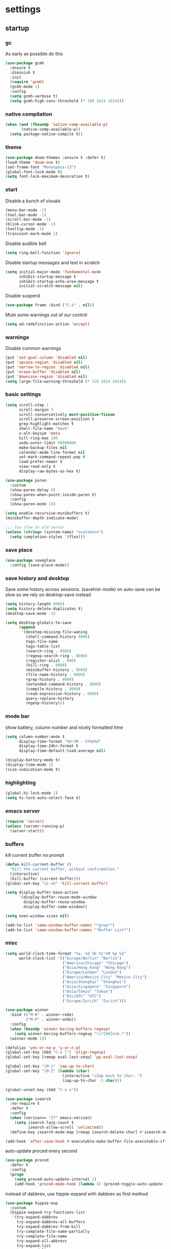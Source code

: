 * settings
** startup
*** gc
As early as possible do this
#+BEGIN_SRC emacs-lisp
  (use-package gcmh
    :ensure t
    :diminish t
    :init
    (require 'gcmh)
    (gcmh-mode 1)
    :config
    (setq gcmh-verbose t)
    (setq gcmh-high-cons-threshold (* 100 1024 1024)))
#+END_SRC
*** native compilation
#+begin_src emacs-lisp
  (when (and (fboundp 'native-comp-available-p)
         (native-comp-available-p))
    (setq package-native-compile t))
#+end_src
*** theme
#+BEGIN_SRC emacs-lisp
(use-package doom-themes :ensure t :defer t)
(load-theme 'doom-one t)
(set-frame-font "Monospace-13")
(global-font-lock-mode t)
(setq font-lock-maximum-decoration t)
#+END_SRC
*** start
Disable a bunch of visuals
#+BEGIN_SRC emacs-lisp
  (menu-bar-mode -1)
  (tool-bar-mode -1)
  (scroll-bar-mode -1)
  (blink-cursor-mode -1)
  (tooltip-mode -1)
  (transient-mark-mode 1)
#+END_SRC

Disable audible bell
#+begin_src emacs-lisp
  (setq ring-bell-function 'ignore)
#+end_src

Disable startup messages and text in scratch
#+BEGIN_SRC emacs-lisp
  (setq initial-major-mode 'fundamental-mode
        inhibit-startup-message t
        inhibit-startup-echo-area-message t
        initial-scratch-message nil)
#+END_SRC

Disable suspend
#+begin_src emacs-lisp
  (use-package frame :bind ("C-z" . nil))
#+end_src

Mute some warnings out of our control
#+begin_src emacs-lisp
  (setq ad-redefinition-action 'accept)
#+end_src
*** warnings
Disable common warnings
#+BEGIN_SRC emacs-lisp
(put 'set-goal-column 'disabled nil)
(put 'upcase-region 'disabled nil)
(put 'narrow-to-region 'disabled nil)
(put 'erase-buffer 'disabled nil)
(put 'downcase-region 'disabled nil)
(setq large-file-warning-threshold (* 120 1024 1024))
#+END_SRC
*** basic settings
#+BEGIN_SRC emacs-lisp
  (setq scroll-step 1
        scroll-margin 3
        scroll-conservatively most-positive-fixnum
        scroll-preserve-screen-position t
        grep-highlight-matches t
        shell-file-name "bash"
        x-alt-keysym 'meta
        kill-ring-max 100
        undo-outer-limit 50000000
        make-backup-files nil
        calendar-mode-line-format nil
        set-mark-command-repeat-pop t
        load-prefer-newer t
        view-read-only t
        display-raw-bytes-as-hex t)

  (use-package paren
    :custom
    (show-paren-delay 0)
    (show-paren-when-point-inside-paren t)
    :config
    (show-paren-mode 1))

  (setq enable-recursive-minibuffers t)
  (minibuffer-depth-indicate-mode)

  ;;; too slow on old server
  (unless (string= (system-name) "avalenovo")
    (setq completion-styles '(flex)))
#+END_SRC
*** save place
#+BEGIN_SRC emacs-lisp
  (use-package saveplace
    :config (save-place-mode))
#+END_SRC
*** save history and desktop
Save some history across sessions. (savehist-mode) on auto-save can be slow so we rely on desktop-save instead
#+BEGIN_SRC emacs-lisp
  (setq history-length 8000)
  (setq history-delete-duplicates t)
  (desktop-save-mode -1)

  (setq desktop-globals-to-save
        (append
         '(desktop-missing-file-waning
           (shell-command-history 8000)
           tags-file-name
           tags-table-list
           (search-ring . 8000)
           (regexp-search-ring . 8000)
           (register-alist . 800)
           (kill-ring . 8000)
           (minibuffer-history . 8000)
           (file-name-history . 8000)
           (grep-history . 8000)
           (extended-command-history . 8000)
           (compile-history . 8000)
           (read-expression-history . 8000)
           query-replace-history
           regexp-history)))
#+END_SRC
*** mode bar
show battery, column number and nicely formatted time
#+BEGIN_SRC emacs-lisp
  (setq column-number-mode t
        display-time-format "%H:%M - %Y%m%d"
        display-time-24hr-format t
        display-time-default-load-average nil)

  (display-battery-mode t)
  (display-time-mode 1)
  (size-indication-mode t)
#+END_SRC
*** highlighting
#+BEGIN_SRC emacs-lisp
(global-hi-lock-mode 1)
(setq hi-lock-auto-select-face t)
#+END_SRC
*** emacs server
#+BEGIN_SRC emacs-lisp
  (require 'server)
  (unless (server-running-p)
    (server-start))
#+END_SRC
*** buffers
kill current buffer no prompt
#+BEGIN_SRC emacs-lisp
(defun kill-current-buffer ()
  "Kill the current buffer, without confirmation."
  (interactive)
  (kill-buffer (current-buffer)))
(global-set-key "\C-xk" 'kill-current-buffer)
#+END_SRC

#+begin_src emacs-lisp
  (setq display-buffer-base-action
        '(display-buffer-reuse-mode-window
          display-buffer-reuse-window
          display-buffer-same-window))

  (setq even-window-sizes nil)

  (add-to-list 'same-window-buffer-names "*grep*")
  (add-to-list 'same-window-buffer-names "*Buffer List*")
#+end_src
*** misc
#+BEGIN_SRC emacs-lisp
  (setq world-clock-time-format "%a, %d %b %I:%M %p %Z"
        world-clock-list '(("Europe/Berlin" "Berlin")
                           ("America/Chicago" "Chicago")
                           ("Asia/Hong_Kong" "Hong Kong")
                           ("Europe/London" "London")
                           ("America/Mexico_City" "Mexico City")
                           ("Asia/Shanghai" "Shanghai")
                           ("Asia/Singapore" "Singapore")
                           ("Asia/Tokyo" "Tokyo")
                           ("Etc/UTC" "UTC")
                           ("Europe/Zurich" "Zurich")))
#+END_SRC

#+BEGIN_SRC emacs-lisp
  (use-package winner
    :bind (("M-N" . winner-redo)
           ("M-P" . winner-undo))
    :config
    (when (boundp 'winner-boring-buffers-regexp)
      (setq winner-boring-buffers-regexp "\\*[hH]elm.*"))
    (winner-mode 1))
#+END_SRC

#+BEGIN_SRC emacs-lisp
  (defalias 'yes-or-no-p 'y-or-n-p)
  (global-set-key (kbd "C-x l") 'align-regexp)
  (global-set-key [remap eval-last-sexp] 'pp-eval-last-sexp)
#+END_SRC

#+BEGIN_SRC emacs-lisp
  (global-set-key "\M-z" 'zap-up-to-char)
  (global-set-key "\M-Z" (lambda (char)
                           (interactive "cZap back to char: ")
                           (zap-up-to-char -1 char)))
#+END_SRC

#+begin_src emacs-lisp
  (global-unset-key (kbd "C-x o"))
#+end_src

#+BEGIN_SRC emacs-lisp
  (use-package isearch
    :no-require t
    :defer t
    :config
    (when (version<= "27" emacs-version)
      (setq isearch-lazy-count t
            isearch-allow-scroll 'unlimited))
    (define-key isearch-mode-map [remap isearch-delete-char] #'isearch-del-char))
#+END_SRC

#+begin_src emacs-lisp
  (add-hook 'after-save-hook #'executable-make-buffer-file-executable-if-script-p)
#+end_src

auto-update proced every second
#+begin_src emacs-lisp
  (use-package proced
    :defer t
    :config
    (progn
      (setq proced-auto-update-interval 1)
      (add-hook 'proced-mode-hook (lambda () (proced-toggle-auto-update +1)))))
#+end_src

instead of dabbrev, use hippie-expand with dabbrev as first method
#+begin_src emacs-lisp
  (use-package hippie-exp
    :custom
    (hippie-expand-try-functions-list
     '(try-expand-dabbrev
       try-expand-dabbrev-all-buffers
       try-expand-dabbrev-from-kill
       try-complete-file-name-partially
       try-complete-file-name
       try-expand-all-abbrevs
       try-expand-list
       try-expand-line
       try-complete-lisp-symbol-partially
       try-complete-lisp-symbol))
    :bind
    ([remap dabbrev-expand] . hippie-expand))
#+end_src
*** tramp
#+begin_src emacs-lisp
  (use-package tramp
    :defer t
    :custom
    (remote-file-name-inhibit-cache nil)
    :config
    (put 'temporary-file-directory 'standard-value `(,temporary-file-directory))
    ;; https://www.gnu.org/software/emacs/manual/html_node/tramp/Frequently-Asked-Questions.html
    (setq vc-ignore-dir-regexp
          (format "\\(%s\\)\\|\\(%s\\)"
                  vc-ignore-dir-regexp
                  tramp-file-name-regexp)))
#+end_src
*** windows
if need to work in a windows environment talk to it via named pipe
#+begin_src emacs-lisp
;;  (defun ava/on-windows (cmd &rest args)
;;    (apply 'start-process "ON-WINDOWS" nil "~/scripts/linux_to_windows.sh"))
;;
;;  (defun ava/on-windows-open-url (url &rest args)
;;    (interactive "P")
;;    (ava/on-windows "start" (or url (url-get-url-at-point))))
;;  (setq browse-url-browser-function 'ava/on-windows-open-url)
;;
;;  (defun ava/on-windows-serve-dir ()
;;    (interactive)
;;    (let ((dir-to-serve nil))
;;      (if (equal major-mode 'dired-mode)
;;          (progn
;;            (setq dir-to-serve (dired-get-filename))
;;            (when (not (file-directory-p dir-to-serve))
;;              (setq dir-to-serve (file-name-directory dir-to-serve))))
;;        (setq dir-to-serve (buffer-file-name))
;;        (when dir-to-serve
;;          (setq dir-to-serve (file-name-directory dir-to-serve))))
;;      (cl-assert dir-to-serve t "could not determine directory to serve")
;;      (save-excursion
;;        (set-buffer (generate-new-buffer (format "httpserve %s" dir-to-serve)))
;;        (async-shell-command (format "~/scripts/serve_dir_open_on_windows.sh %s" dir-to-serve) (current-buffer)))))
#+end_src
** development
*** general
#+BEGIN_SRC emacs-lisp
  (setq text-scale-mode-step 1.1
        help-enable-symbol-autoload t)
  (setq-default tab-width 4
                fill-column 80
                indent-tabs-mode nil)
#+END_SRC
*** tags and locate
based on https://emacs.stackexchange.com/questions/41256/using-advice-to-run-function-before-tag-symbol-lookup/41277
check if projectile root has a TAGS file and if not generate something

#+BEGIN_SRC emacs-lisp
  (defun ava/generate-tags ()
    "Generate project TAGS"
    (interactive)
    (cl-assert (projectile-project-root) nil "not in a project")
    (let* ((prjd (projectile-project-root))
           (tagd (concat prjd ".tagsAndLocate"))
           (tagf (concat tagd "/TAGS")))
      (make-directory tagd t)
      (shell-command
       (format "ctags -f %s -e --verbose --totals=yes --links=no \
                --kinds-c++=+p --languages=c,c++,lisp --langmap=c++:+.I \
                -R %s &> %s/ctags.out" tagf prjd tagd))
      (message "generated %s (%s)" tagf
               (shell-command-to-string (format "du -sh %s | cut -f1 | tr -d '\n'" tagf)))))

  ;; TODO only needed if have to locate outside project and no lsp use
  (defun ava/generate-locates ()
    "Generate project locate.db for helm"
    (interactive)
    (cl-assert (projectile-project-root) nil "not in a project"))

  (defun ava/generate-tags-and-locates ()
    "Called interactivel to generate both locate.db and tags for project"
    (interactive)
    (ava/generate-tags)
    (ava/generate-locates))

  (defun ava/before-xref-find-defs (&rest _)
    (when (projectile-project-root)
      (let ((project-tags-file (concat (projectile-project-root) ".tagsAndLocate/TAGS")))
        (if (file-exists-p project-tags-file)
            (visit-tags-table project-tags-file t)
          (ava/generate-tags)))))

  (advice-add 'xref-find-definitions :before #'ava/before-xref-find-defs)
#+END_SRC
*** semantic mode
use semantic without it interfering with completion and without auto-parsing in idle time
(only use it for helm-semantic-or-imenu and thus parses buffer on demand)
#+BEGIN_SRC emacs-lisp
  (require 'semantic)
  (add-hook 'semantic-mode-hook
            (lambda ()
              (dolist (x (default-value 'completion-at-point-functions))
                (when (string-prefix-p "semantic-" (symbol-name x))
                  (remove-hook 'completion-at-point-functions x)))))
  (setq semantic-default-submodes '(global-semanticdb-minor-mode))
  (semantic-mode 1)
#+END_SRC
*** c/c++
indentation related
#+BEGIN_SRC emacs-lisp
(setq c-default-style "linux"
      c-basic-offset 4)
(c-set-offset 'innamespace 0)
#+END_SRC
toggle between implementation and header
#+BEGIN_SRC emacs-lisp
  (setq cc-search-directories '("."))
  (setq cc-other-file-alist
        '(("\\.cpp$" (".h" ".hpp"))
          ("\\.h$" (".cpp" ".c"))
          ("\\.hpp$" (".cpp" ".c"))
          ("\\.C$" (".H"))
          ("\\.H$" (".C"))))

  (add-hook 'c-mode-common-hook (lambda() (global-set-key (kbd "C-c o") 'ff-find-other-file)))
#+END_SRC

*** compilation
#+BEGIN_SRC emacs-lisp
  (use-package compile
    :custom
    (compile-command "make")
    (compilation-always-kill t)
    (compilation-scroll-output 'first-error)
    (compilation-read-command nil)
    (compilation-ask-about-save nil)
    (compilation-skip-threshold 2)
    (next-error-message-highlight t)
    :hook (compilation-filter . ava/colorize-compilation-buffer)
    :config
    (progn
      ;; http://stackoverflow.com/questions/13397737
      (defun ava/colorize-compilation-buffer ()
        (require 'ansi-color)
        (let ((inhibit-read-only t))
          (ansi-color-apply-on-region compilation-filter-start (point))))))
#+END_SRC
*** ediff
#+BEGIN_SRC emacs-lisp
  (use-package ediff
    :custom
    (ediff-highlight-all-diffs nil)
    (ediff-window-setup-function #'ediff-setup-windows-plain)
    (ediff-split-window-function #'split-window-horizontally)
    (ediff-grab-mouse nil)
    (ediff-keep-variants nil)
    (ediff-diff-options "-w")
    :bind (("C-c = b" . ediff-buffers)
           ("C-c = B" . ediff-buffers3)
           ("C-c = c" . compare-windows)
           ("C-c = f" . ediff-files)
           ("C-c = F" . ediff-files3)
           ("C-c = m" . count-matches)
           ("C-c = r" . ediff-revision)
           ("C-c = p" . ediff-patch-file)
           ("C-c = P" . ediff-patch-buffer)
           ("C-c = l" . ediff-regions-linewise)
           ("C-c = w" . ediff-regions-wordwise))
    :config
    (add-hook 'ediff-prepare-buffer-hook #'outline-show-all))
#+END_SRC
*** re-builder
bridge re-builder with query regexp replace
(from https://karthinks.com/software/bridging-islands-in-emacs-1/)
#+begin_src emacs-lisp
  (use-package re-builder
    :config
    (setq reb-re-syntax 'string)
    (defvar ava/re-builder-positions nil
      "Store point and region bounds before calling re-builder")
    (advice-add 're-builder
                :before
                (defun ava/re-builder-save-state (&rest _)
                  "Save into `ava/re-builder-positions' the point and region
                 positions before calling `re-builder'."
                  (setq ava/re-builder-positions
                        (cons (point)
                              (when (region-active-p)
                                (list (region-beginning)
                                      (region-end)))))))
    (defun ava/reb-replace-regexp (&optional delimited)
      "Run `query-replace-regexp' with the contents of re-builder. With
  non-nil optional argument DELIMITED, only replace matches
  surrounded by word boundaries."
      (interactive "P")
      (reb-update-regexp)
      (let* ((re (reb-target-binding reb-regexp))
             (replacement (query-replace-read-to
                           re
                           (concat "Query replace"
                                   (if current-prefix-arg
                                       (if (eq current-prefix-arg '-) " backward" " word")
                                     "")
                                   " regexp"
                                   (if (with-selected-window reb-target-window
                                         (region-active-p)) " in region" ""))
                           t))
             (pnt (car ava/re-builder-positions))
             (beg (cadr ava/re-builder-positions))
             (end (caddr ava/re-builder-positions)))
        (with-selected-window reb-target-window
          (goto-char pnt) ; replace with (goto-char (match-beginning 0)) if you want
                                          ; to control where in the buffer the replacement starts
                                          ; with re-builder
          (setq ava/re-builder-positions nil)
          (reb-quit)
          (query-replace-regexp re replacement delimited beg end))))

    (define-key reb-mode-map (kbd "RET") #'ava/reb-replace-regexp)
    (define-key reb-lisp-mode-map (kbd "RET") #'ava/reb-replace-regexp)
    (global-set-key (kbd "C-M-%") #'re-builder))
#+end_src
* active packages
** ace
#+begin_src emacs-lisp
  (use-package ace-window
    :ensure t
    :bind (("M-o" . ace-window))
    :custom
    (aw-keys '(?a ?s ?d ?f ?g ?h ?j ?k ?l))
    (aw-background nil))
    ;:config (set-face-attribute
    ;         'aw-leading-char-face nil :height 3.0))
#+end_src

#+begin_src emacs-lisp
  (use-package ace-link
    :ensure t
    :config (ace-link-setup-default)
    (add-hook 'ess-r-help-mode-hook #'(lambda () (bind-key "o" #'ace-link-help ess-r-help-mode-map))))
#+end_src
** auctex
#+BEGIN_SRC emacs-lisp
    (use-package tex
      :ensure auctex
      :defer t
      :custom
      (TeX-after-compilation-finished-functions #'TeX-revert-document-buffer)
      :hook
      (LaTeX-mode . (lambda ()
                      (turn-on-reftex)
                      (setq reftex-plug-into-AUCTeX t)
                      (reftex-isearch-minor-mode)
                      (setq TeX-source-correlate-start-server t))))

    (use-package company-auctex
      :after tex
      :ensure t
      :commands (company-auctex
                 company-auctext-labels
                 company-auctest-bibs
                 company-auctex-macros
                 company-auctext-symbols
                 company-auctext-environments)
      :hook
      (tex-mode . (lambda ()
                    (setq-local company-backends '((company-auctex-labels
                                                    company-auctex-bibs
                                                    company-auctex-macros
                                                    company-auctex-environments
                                                    company-auctex-symbols
                                                    company-capf))))))
#+END_SRC
** auto package updating
stay up to date
#+BEGIN_SRC emacs-lisp
  (use-package auto-package-update
    :ensure t
    :if (not (daemonp))
    :custom
    (auto-package-update-interval 90)
    (auto-package-update-prompt-before-update t)
    (auto-package-update-delete-old-versions t)
    (auto-package-update-hide-results t)
    :config
    (auto-package-update-maybe))
#+END_SRC
** avy
from [[https://gist.github.com/karthink/af013ffd77fe09e67360f040b57b4c7b][karthink]]
#+BEGIN_SRC emacs-lisp
  (use-package avy
    :ensure t
    :bind (("M-j" . avy-goto-char-timer)
           ("M-g M-g" . avy-goto-line)
           )
    :custom
    (avy-timeout-seconds 0.3)
    (avy-keys '(?q ?e ?r ?u ?o ?p ?a ?s ?d ?f ?g ?h ?j ?k ?l ?x ?c ?v ?b ?n ?,))
    :init
    (bind-key "M-j" 'avy-isearch isearch-mode-map)
    :config
    (when (display-graphic-p)
      (setq avy-background t))
    (progn ;kill text
      (defun avy-action-kill-whole-line (pt)
        (save-excursion
          (goto-char pt)
          (kill-whole-line))
        (select-window (cdr (ring-ref avy-ring 0))) t)
      (setf (alist-get ?k avy-dispatch-alist) 'avy-action-kill-stay
            (alist-get ?K avy-dispatch-alist) 'avy-action-kill-whole-line))
    (progn ;copy text
      (defun avy-action-copy-whole-line (pt)
        (save-excursion
          (goto-char pt)
          (cl-destructuring-bind (start . end)
              (bounds-of-thing-at-point 'line)
            (copy-region-as-kill start end)))
        (select-window (cdr (ring-ref avy-ring 0))) t)
      (setf (alist-get ?w avy-dispatch-alist) 'avy-action-copy
            (alist-get ?W avy-dispatch-alist) 'avy-action-copy-whole-line))
    (progn ;yank text
      (defun avy-action-yank-whole-line (pt)
        (avy-action-copy-whole-line pt)
        (save-excursion (yank)) t)
      (setf (alist-get ?y avy-dispatch-alist) 'avy-action-yank
            (alist-get ?Y avy-dispatch-alist) 'avy-action-yank-whole-line))
    (progn ;transpose text
      (defun avy-action-teleport-whole-line (pt)
        (avy-action-kill-whole-line pt)
        (save-excursion (yank)) t)
      (setf (alist-get ?t avy-dispatch-alist) 'avy-action-teleport
            (alist-get ?T avy-dispatch-alist) 'avy-action-teleport-whole-line))
    (progn ;helpful
      (defun avy-action-helpful (pt)
        (save-excursion
          (goto-char pt)
          (helpful-at-point))
        (select-window (cdr (ring-ref avy-ring 0))) t)
      (setf (alist-get ?H avy-dispatch-alist) 'avy-action-helpful))
    (progn ;dash
      (defun avy-action-dash (pt)
        (save-excursion
          (goto-char pt)
          (helm-dash-at-point))
        (select-window (cdr (ring-ref avy-ring 0))) t)
      (setf (alist-get ?D avy-dispatch-alist) 'avy-action-dash))
    (progn ;man
      (defun avy-action-man (pt)
        (save-excursion
          (goto-char pt)
          (helm-man-woman nil))
        (select-window (cdr (ring-ref avy-ring 0))) t)
      (setf (alist-get ?M avy-dispatch-alist) 'avy-action-man)))
#+END_SRC
** bookmarks
modified from https://github.com/howardabrams/dot-files/blob/master/emacs.org
#+begin_src emacs-lisp
  (use-package bookmark
    :init (setq bookmark-save-flag 1)
    :config
    (defun ava/add-bookmark (name)
      (interactive
       (list
        (let* ((initial
                (cond
                 ((and (fboundp 'which-function) (not (string= (projectile-project-name) "-")))
                  (format "%s::%s:%s - " (projectile-project-name) (file-name-base (buffer-file-name)) (which-function)))
                 ((buffer-file-name)
                  (format "%s - " (buffer-file-name)))
                 (t "? - "))))
          (read-string "Bookmark: " initial))))
      (bookmark-set name))
    :bind (("C-x r m" . ava/add-bookmark)))
#+end_src
** clang-format
#+BEGIN_SRC emacs-lisp
  (use-package clang-format
    :ensure t
    :commands clang-format-buffer clang-format-region)

  (use-package cc-mode
    :defer t
    :config
    (bind-key "C-c b" #'clang-format-buffer c-mode-base-map))
#+END_SRC
** company
*** company
#+BEGIN_SRC emacs-lisp
  (use-package company
    :ensure t
    :custom
    (company-dabbrev-downcase nil)
    (company-idle-delay 0.1)
    (company-minimum-prefix-length 1)
    (company-require-match nil)
    (company-show-numbers t)
    (company-tooltip-limit 20)
    (company-tooltip-align-annotations t)
    (company-selection-wrap-around t)
    (company-global-modes '(not compilation-mode magit-status-mode reb-mode))
    (company-backends '(company-clang company-capf company-files
                                      (company-dabbrev-code company-gtags company-etags company-keywords)
                                      company-dabbrev))
    :config
    (define-key company-mode-map (kbd "C-:") 'company-complete-common)
    (define-key company-active-map (kbd "<tab>") 'smarter-yas-expand-next-field-complete)
    (global-company-mode 1)
    (defun smarter-yas-expand-next-field-complete ()
      "Try to `yas-expand' and `yas-next-field' at current cursor position.

  If failed try to complete the common part with `company-complete-common'"
      (interactive)
      (if yas-minor-mode
          (let ((old-point (point))
                (old-tick (buffer-chars-modified-tick)))
            (yas-expand)
            (when (and (eq old-point (point))
                       (eq old-tick (buffer-chars-modified-tick)))
              (ignore-errors (yas-next-field))
              (when (and (eq old-point (point))
                         (eq old-tick (buffer-chars-modified-tick)))
                (company-complete-common))))
        (company-complete-common))))
#+END_SRC
*** posframe
A much nicer frame for completion candidates
#+BEGIN_SRC emacs-lisp
  (use-package company-posframe
    :ensure t
    :config
    (company-posframe-mode 1))
#+END_SRC
*** helm company
#+BEGIN_SRC emacs-lisp
    (use-package helm-company
      :ensure t
      :config
      (define-key company-mode-map (kbd "C-:") 'helm-company))
#+END_SRC
*** company-shell
backend for shells
#+BEGIN_SRC emacs-lisp
  (use-package company-shell
    :ensure t
    :after company
    :config
    (add-to-list 'company-shell-modes 'term-mode)
    (add-hook
     'term-mode-hook (lambda ()
                       (set (make-local-variable 'company-idle-delay) 0.5)
                       (set (make-local-variable 'company-minimum-prefix-length) 2)
                       (set (make-local-variable 'company-backends)
                            '((company-capf company-files company-shell company-shell-env) company-dabbrev)))))
#+END_SRC
** deadgrep
uses rg for fast grep
#+BEGIN_SRC emacs-lisp
  (use-package deadgrep
    :ensure t
    :bind (("M-s g" . deadgrep)
           (:map deadgrep-mode-map ("C-c C-w" . #'deadgrep-edit-mode))))
#+END_SRC
** dired related
#+BEGIN_SRC emacs-lisp
  (with-eval-after-load 'dired
    (require 'dired-x)
    (setq
     dired-recursive-copies 'always
     dired-recursive-deletes 'always
     dired-dwim-target t
     dired-auto-revert-buffer 'dired-directory-changed-p
     dired-listing-switches "-Al --si --time-style long-iso --group-directories-first"
     dired-hide-details-hide-symlink-targets nil
     dired-kill-when-opening-new-dired-buffer t)
    (add-hook 'dired-mode-hook (lambda () (interactive) (dired-hide-details-mode 1))))
#+END_SRC
a much nicer dired (can in-place expand subdirectory contents)
#+BEGIN_SRC emacs-lisp
  (use-package dired-subtree
    :ensure t
    :after dired
    :bind (:map dired-mode-map
                ("i" . dired-subtree-insert)
                (";" . dired-subtree-remove)
                ("<tab>" . dired-subtree-cycle)))
#+END_SRC

replaces list-directory with recentf for dirs
#+begin_src emacs-lisp
  (use-package dired-recent
    :ensure t
    :config (dired-recent-mode 1))
#+end_src

add rsync option to dired
#+begin_src emacs-lisp
  (use-package dired-rsync
    :ensure t
    :bind (:map dired-mode-map ("r" . dired-rsync))
    :custom (dired-rsync-unmark-on-completion nil)
    :hook (dired-rsync-failed . dired-rsync--pop-to-rsync-failed-buf))
#+end_src
** discover
discover major mode
#+BEGIN_SRC emacs-lisp
  (use-package discover-my-major
    :ensure t
    :bind (("C-h C-m" . discover-my-major)
           ("C-h C-d" . discover-my-mode)))
#+END_SRC
** dumb jump
#+begin_src emacs-lisp
  (use-package dumb-jump
    :ensure t
    :custom
    (dumb-jump-selector 'helm)
    (dumb-jump-confirm-jump-to-modified-file nil)
    :bind
    (:map prog-mode-map
          (("C-c C-j" . dumb-jump-go))))
#+end_src
** easy kill
Use ~M-w~ and modifiers to more efficiently save things to kill ring
#+BEGIN_SRC emacs-lisp
  (use-package easy-kill
  :ensure t
  :config
  (global-set-key [remap kill-ring-save] #'easy-kill)
  (global-set-key [remap mark-sexp] #'easy-mark))
#+END_SRC
** eglot
[[https://github.com/joaotavora/eglot][homepage]]

#+begin_src emacs-lisp
  (use-package eglot
    :ensure t
    :commands eglot
    :bind (:map eglot-mode-map
                ("C-h ." . eldoc)
                ("C-c e a" . eglot-code-actions)
                ("C-c e r" . eglot-rename))
    :custom
    (eglot-events-buffer-size 0)
    (eglot-extend-to-xref t)
    (eldoc-echo-area-use-multiline-p nil)
    (eglot-ignored-server-capabilities '(:documentHighlightProvider))
    :config
    (add-hook 'eglot-managed-mode-hook (lambda () (flymake-mode -1))))
  ;; (add-to-list 'eglot-server-programs '((c++-mode c-mode) "/custom/path/to/bin/clangd")
#+end_src
** elisp
use =paredit= in lisp modes ([[http://danmidwood.com/content/2014/11/21/animated-paredit.html][animated paredit guide]])
#+BEGIN_SRC emacs-lisp
  (use-package paredit
    :ensure t
    ;:bind (:map paredit-mode-map ("M-I" . paredit-splice-sexp)) ;fixme (breaks paredit hooks below)
    :config
    (add-hook 'paredit-mode-hook #'(lambda () (unbind-key "M-s" paredit-mode-map)))
    (add-hook 'emacs-lisp-mode-hook #'paredit-mode)
    (add-hook 'lisp-interaction-mode-hook #'paredit-mode)
    (add-hook 'ielm-mode-hook #'paredit-mode)
    (add-hook 'lisp-mode-hook #'paredit-mode)
    (add-hook 'eval-expression-minibuffer-setup-hook #'paredit-mode))
#+END_SRC
also enable eldoc
#+BEGIN_SRC emacs-lisp
  (use-package eldoc
    :diminish
    :hook ((emacs-lisp-mode) . eldoc-mode))
#+END_SRC
** erc
use =M-x erc-tls= to start
#+begin_src emacs-lisp
  (use-package erc
    :ensure t
    :preface
    (defun ava/erc-quit ()
      "Kill ERC buffers and terminate its child process."
      (interactive)
      (let ((kill-buffer-query-functions nil)
            (erc-buffers (erc-buffer-list)))
        (dolist (buffer erc-buffers) (kill-buffer buffer)))
      (erc-buffer-list))
    :init
    (require 'erc-autoaway)
    :custom
    (erc-lurker-hide-list '("PART" "QUIT" "JOIN"))
    (erc-server "irc.libera.chat")
    (erc-nick "hooxen")
    (erc-join-buffer 'buffer)
    (erc-interpret-mirc-color t)
    (erc-server-reconnect-timeout 10)
    (erc-autoaway-idle-seconds 600)
    :config
    (add-hook 'erc-text-matched-hook #'(lambda (match-type nickuserhost msg)
                                         (shell-command-to-string (format "notify-send erc '%s'" msg))))
    (use-package erc-colorize
      :ensure t
      :config (erc-colorize-mode 1)))
#+end_src
** ess
#+BEGIN_SRC emacs-lisp
  (use-package ess
    :ensure t
    :init
    (require 'ess-site)
    :config
    (setq inferior-R-program-name "/usr/bin/R"
          inferior-R-args "--no-save --no-restore-data --quiet"
          ess-eval-visibly-p nil
          ess-directory "~/"
          ess-use-flymake nil
          ess-indent-with-fancy-comments nil
          ess-ask-for-ess-directory nil)
    ;http://stackoverflow.com/questions/780796/emacs-ess-mode-tabbing-for-comment-region
    (defun ava-ess-settings ()
      (setq ess-indent-with-fancy-comments nil))
    (add-hook 'ess-mode-hook #'ava-ess-settings)
    (define-key ess-r-mode-map "_" #'ess-insert-assign)
    (define-key inferior-ess-r-mode-map "_" #'ess-insert-assign))
#+END_SRC
** expand region
#+begin_src emacs-lisp
  (use-package expand-region
    :ensure t
    :bind
    (("C-=" . er/expand-region)
     :map mode-specific-map
     :prefix-map region-prefix-map
     :prefix "r"
     ("(" . er/mark-inside-pairs)
     (")" . er/mark-outside-pairs)
     ("'" . er/mark-inside-quotes)
     ([34] . er/mark-outside-quotes) ; "
     ("o" . er/mark-org-parent)
     ("u" . er/mark-url)
     ("b" . er/mark-org-code-block)
     ("." . er/mark-method-call)
     ("w" . er/mark-word)
     ("d" . er/mark-defun)
     ("s" . er/mark-symbol)
     (";" . er/mark-comment)
     ("S" . er/mark-sentence)
     ("P" . er/mark-paragraph)))
#+end_src
** flycheck
#+BEGIN_SRC emacs-lisp
  (use-package flycheck :ensure t)
#+END_SRC

add clang-tidy to flycheck

#+begin_src emacs-lisp
;  (use-package flycheck-clang-tidy
;    :ensure t
;    :after flycheck
;    :hook (flycheck-mode . flycheck-clang-tidy-setup))
#+end_src
** git-gutter
#+BEGIN_SRC emacs-lisp
  (use-package git-gutter
    :ensure t
    :init
    (global-git-gutter-mode +1))
#+END_SRC
** git-timemachine
#+BEGIN_SRC emacs-lisp
  (use-package git-timemachine
    :ensure t
    :bind ("C-x v t" . git-timemachine-toggle))
#+END_SRC
** helm
#+BEGIN_SRC emacs-lisp
  (use-package helm
    :demand t
    :diminish helm-mode
    :init
    (progn
      (require 'helm-config)
      (setq helm-candidate-number-limit 100)
      (setq helm-idle-delay 0.0
            helm-input-idle-delay 0.01
            helm-yas-display-key-on-candidate t
            helm-quick-update t
            helm-M-x-requires-pattern nil)
      (helm-mode))
    :bind (
           ("C-h a" . helm-apropos)
           ("C-x b" . helm-mini)
           ("M-y" . helm-show-kill-ring)
           ("M-x" . helm-M-x)
           ("C-x C-f" . helm-find-files)
           ("C-c h o" . helm-occur)
           ("C-c h b" . helm-resume)
           ("C-c h i" . helm-semantic-or-imenu)
           ("C-c h m" . helm-man-woman)
           ("C-c h I" . helm-imenu-in-all-buffers)
           ("C-c h l" . helm-locate)
           ("C-c h g" . helm-google-suggest)
           ("C-c h t" . helm-top)
           ("C-c h x" . helm-shell-history)
           ("C-c h p" . org-projectile-helm-template-or-project)
           ("C-c h <SPC>" . helm-all-mark-rings))
    :config
    (setq helm-command-prefix-key "C-c h")
    (setq helm-autoresize-min-height 25)
    (setq helm-autoresize-max-height 25)
    (setq helm-split-window-in-side-p t
          helm-move-to-line-cycle-in-source t
          helm-ff-search-library-in-sexp t
          helm-scroll-amount 8
          helm-ff-file-name-history-use-recentf t
          helm-buffer-max-length nil
          helm-buffer-skip-remote-checking t
          helm-window-prefer-horizontal-split 'decide)
    ;;locate %s -d FOO -e --regex %s where FOO is : delimited from cmd updatedb -l 0 -o i.db -U path_i for all paths
    ;;(defvar my-locate-db-command (with-temp-buffer (insert-file-contents "path/to/cmd.txt") (buffer-string)))
    ;;(setq helm-locate-command my-locae-db-command)
    (helm-mode 1)
    (helm-autoresize-mode 1)
    (define-key  helm-map (kbd "<tab>") 'helm-execute-persistent-action)
    (define-key  helm-map (kbd "C-i") 'helm-execute-persistent-action)
    (define-key  helm-map (kbd "C-z") 'helm-select-action)
    (defun ava/around-helm-buffers-sort-transformer (candidates source)
      candidates)
    (advice-add 'helm-buffers-sort-transformer
                :override #'ava/around-helm-buffers-sort-transformer)
    (defun ava/reset-helm-buffer-max-length (&rest ignore) (setq helm-buffer-max-length nil))
    (advice-add 'helm-mini :before #'ava/reset-helm-buffer-max-length)
    :ensure helm)
#+END_SRC

#+BEGIN_SRC emacs-lisp
  (use-package helm-swoop
    :ensure t
    :bind (("C-c h s" . helm-multi-swoop))
    :custom (helm-swoop-speed-or-color t)
    :init
    (bind-key "M-i" 'helm-swoop-from-isearch isearch-mode-map)
    :config
    (define-key helm-swoop-map (kbd "M-i") 'helm-multi-swoop-current-mode-from-helm-swoop))

  (use-package helm-rg :ensure t)
  (use-package helm-ag :ensure t
    :custom
    (helm-ag-use-agignore t)
    (helm-ag-insert-at-point 'symbol))
#+END_SRC

remap =term-previous-matching-input= to a helm frontend
#+BEGIN_SRC emacs-lisp
  (use-package helm-shell-history
    :load-path "~/.emacs.d/lisp/helm-shell-history"
    :after term vterm
    :config
    (setq helm-shell-history-file "~/.bash_eternal_history")
    (setq helm-shell-history-fuzzy-match t)
    (setq helm-shell-history-fast-parser "~/development/helm-shell-history/src/parse_history")
    (define-key term-mode-map (kbd "M-r") 'helm-shell-history)
    (define-key vterm-mode-map (kbd "M-r") 'helm-shell-history))
#+END_SRC

#+BEGIN_SRC emacs-lisp
  (use-package helm-descbinds
    :ensure t
    :init (helm-descbinds-mode))
#+END_SRC

[[https://lucasg.github.io/2017/02/05/Downloading-Dash-docsets/][dash docsets]]
#+begin_src emacs-lisp
  (use-package helm-dash
    :ensure t
    :bind (("C-c h d" . helm-dash-at-point))
    :custom
    (dash-docs-enable-debugging nil)
    (dash-docs-browser-func #'eww)
    :config
    (require 'dash-docs)
    (setq dash-docs-common-docsets '("Matplotlib" "Python 3" "NumPy" "Pandas")))
#+end_src

#+begin_src emacs-lisp
  (use-package helm-org-rifle
    :ensure t
    :bind
    ("C-c h r r" . helm-org-rifle)
    ("C-c h r a" . helm-org-rifle-org-agenda-files)
    ("C-c h r o" . helm-org-rifle-org-directory))
#+end_src
** helpful
#+BEGIN_SRC emacs-lisp
  (use-package helpful
    :ensure t
    :bind
    (("C-h f" . helpful-callable)
     ("C-h v" . helpful-variable)
     ("C-h k" . helpful-key)
     ("C-c C-d" . helpful-at-point)
     ("C-h F" . helpful-funtion)
     ("C-h C" . helpful-command)))
#+END_SRC
** hydra
#+BEGIN_SRC emacs-lisp
  (use-package hydra
    :ensure hydra
    :init
    (global-set-key
     (kbd "C-c g")
     (defhydra hydra-git-gutter (:body-pre (git-gutter-mode 1) :hint nil)
       "
     Up^^        Down^^               Miscellaneous
    ------------------------------------------------------------------
     [_p_] Prev  [_n_] Next [_<SPC>_] Show  [_r_] Revert [_q_] Quit
     [_h_] First [_l_] Last [_s_]     Stage [_d_] Digest"
       ("n" git-gutter:next-hunk)
       ("p" git-gutter:previous-hunk)
       ("h" (progn (goto-char (point-min)) (git-gutter:next-hunk 1)))
       ("l" (progn (goto-char (point-min)) (git-gutter:previous-hunk 1)))
       ("<SPC>" git-gutter:popup-hunk)
       ("s" git-gutter:stage-hunk)
       ("r" git-gutter:revert-hunk)
       ("r" git-gutter:revert-hunk)
       ("d" git-gutter:statistic)
       ("q" nil)))

    (with-eval-after-load 'paredit
     (defhydra hydra-paredit (:hint nil)
       "
     Forward^^   Backward^^  Miscellaneous
    ------------------------------------------------------------------
     [_n_] Next  [_p_]   Next  [_r_] Raise  [_q_] Quit
     [_s_] Slurp [_M-s_] Slurp [_l_] Splice
     [_b_] Barf  [_M-b_] Barf  [_u_] Undo"
       ("n" paredit-forward)
       ("s" paredit-forward-slurp-sexp)
       ("b" paredit-forward-barf-sexp)
       ("p" paredit-backward)
       ("M-s" paredit-backward-slurp-sexp)
       ("M-b" paredit-backward-barf-sexp)
       ("r" paredit-raise-sexp)
       ("l" paredit-splice-sexp)
       ("u" undo-only)
        ("q" nil))
      (add-hook 'paredit-mode-hook #'(lambda () (bind-key "C-c e" #'hydra-paredit/body paredit-mode-map))))

    (global-set-key
     (kbd "C-c w")
     (defhydra hydra-windows (:hint nil)
       ("r" rotate-frame-clockwise "clockwise")
       ("\\" rotate-frame-clockwise "anticlockwise")
       ("v" flip-frame "flip")
       ("f" flop-frame "flop")
       ("j" (shrink-window -10) "down")
       ("k" (shrink-window 10) "up")
       ("h" (shrink-window 10 t) "shrink")
       ("l" (shrink-window -10 t) "widen")
       ("0" (balance-windows) "balance")
       ("q" nil "quit")))

    (with-eval-after-load 'smerge-mode
      (defhydra hydra-smerge
        (:color pink :hint nil :post (smerge-auto-leave))
        "
      ^Move^       ^Keep^               ^Diff^                 ^Other^
      ^^-----------^^-------------------^^---------------------^^-------
      _n_ext       _b_ase               _<_: upper/base        _C_ombine
      _p_rev       _u_pper              _=_: upper/lower       _r_esolve
      ^^           _l_ower              _>_: base/lower        _k_ill current
      ^^           _a_ll                _R_efine
      ^^           _RET_: current       _E_diff
        "
        ("n" smerge-next)
        ("p" smerge-prev)
        ("b" smerge-keep-base)
        ("u" smerge-keep-upper)
        ("l" smerge-keep-lower)
        ("a" smerge-keep-all)
        ("RET" smerge-keep-current)
        ("\C-m" smerge-keep-current)
        ("<" smerge-diff-base-upper)
        ("=" smerge-diff-upper-lower)
        (">" smerge-diff-base-lower)
        ("R" smerge-refine)
        ("E" smerge-ediff)
        ("C" smerge-combine-with-next)
        ("r" smerge-resolve)
        ("k" smerge-kill-current)
        ("ZZ" (lambda ()
                (interactive)
                (save-buffer)
                (bury-buffer))
         "Save and bury buffer" :color blue)
        ("q" nil "cancel" :color blue))
      (add-hook 'smerge-mode-hook (lambda () (bind-key "C-c ^ h" #'hydra-smerge/body smerge-mode-map)))))
#+END_SRC
** ibuffer
#+BEGIN_SRC emacs-lisp
  (use-package ibuffer
    :bind ("C-x C-b" . ibuffer)
    :config (define-key ibuffer-mode-map (kbd "M-o") nil))
#+END_SRC
** magit
#+BEGIN_SRC emacs-lisp
  (use-package magit
    :ensure t
    :preface
    (defun ava/format-staged ()
      (interactive)
      (dolist (name (magit-staged-files))
        (let ((fname (expand-file-name name (magit-toplevel))))
          (when (file-exists-p fname)
            (pcase (file-name-extension name)
              ("py"
               (shell-command (format "dos2unix -q %s" fname)))
              ((or "C" "H" "I" "c" "h" "cpp" "hpp")
               (shell-command (format "dos2unix -q %s && clang-format --style=file -i %s" fname fname))))))))
    :custom
    (magit-display-buffer-function #'magit-display-buffer-fullcolumn-most-v1)
    (magit-log-section-commit-count 25)
    (magit-diff-refine-hunk 'all)
    (magit-no-confirm '(stage-all-changes unstage-all-changes set-and-push))
    :bind
    ("C-x g" . magit-status)
    ("C-c m" . magit-file-dispatch))
#+END_SRC

#+begin_src emacs-lisp
  (use-package forge
    :ensure t
    :after magit
    :config
    (remove-hook 'magit-status-sections-hook 'forge-insert-issues))
#+end_src
** mixed-pitch
addresses the issues with =variable-pitch-mode= in modes like org (tables/code-blocks)
#+begin_src emacs-lisp
  (use-package mixed-pitch
    :ensure t
    :defer t
    :config
    (dolist (face '(org-date org-priority org-tag org-special-keyword))
      (add-to-list 'mixed-pitch-fixed-pitch-faces face)))
#+end_src
** move-text
meta up and down to move text or region
#+begin_src emacs-lisp
  (use-package move-text :ensure t :config (move-text-default-bindings))
#+end_src
** multiple cursors
- power hydra [[https://github.com/abo-abo/hydra/wiki/multiple-cursors][here]]
- ivanmalison hydra example [[here]]
- github issue on setting run once to avoid exp behavior [[https://github.com/abo-abo/hydra/issues/327][here]]
- pull in phi-search as well to get incremental search while in mc
- protip: easy-kill ==C-SPC== will turn selection into region
#+BEGIN_SRC emacs-lisp
  (use-package multiple-cursors
    :ensure t
    :config (progn
              (use-package phi-search-mc
                :ensure t
                :config
                (phi-search-mc/setup-keys)))
    (defhydra ava/multiple-cursors-hydra (:hint nil)
      "
   Up^^             Down^^           Miscellaneous           % 2(mc/num-cursors) cursor%s(if (> (mc/num-cursors) 1) \"s\" \"\")
  ------------------------------------------------------------------
   [_p_]   Next     [_n_]   Next     [_l_] Edit lines  [_d_] Mark sym defun  [_|_] Vertical align
   [_P_]   Skip     [_N_]   Skip     [_a_] Mark all    [_r_] Mark all regex  [_q_] Quit
   [_M-p_] Unmark   [_M-n_] Unmark   [_s_] Mark sym    [_0_] Insert numbers"
      ("n" mc/mark-next-like-this)
      ("N" mc/skip-to-next-like-this)
      ("M-n" mc/unmark-next-like-this)
      ("p" mc/mark-previous-like-this)
      ("P" mc/skip-to-previous-like-this)
      ("M-p" mc/unmark-previous-like-this)
      ("|" mc/vertical-align)
      ("0" mc/insert-numbers)
      ("l" mc/edit-beginnings-of-lines)
      ("a" mc/mark-all-like-this :exit t)
      ("s" mc/mark-all-symbols-like-this :exit t)
      ("d" mc/mark-all-symbols-like-this-in-defun :exit t)
      ("r" mc/mark-all-in-region-regexp :exit t)
      ("q" nil))
    :bind (("C-c i" . ava/multiple-cursors-hydra/body)
           :map mc/keymap ("C-s" . phi-search)))
#+END_SRC
** org-mode
*** org
#+BEGIN_SRC emacs-lisp
  (use-package org
    :custom
    (org-ellipsis " ▾")
    (org-use-speed-commands 1)
    (org-return-follows-link t)
    (org-blank-before-new-entry nil)
    (org-catch-invisible-edits 'smart)
    (org-enforce-todo-dependencies t)
    (org-hide-emphasis-markers t)
    (org-list-description-max-indent 5)
    (org-export-html-postamble nil)
    (org-log-done 'time)
    (org-cycle-separator-lines 0)
    (org-deadline-warning-days 7)
    (org-imenu-depth 10)
    (org-startup-folded t)
    (org-goto-auto-isearch nil)
    (org-refile-targets '((nil . (:maxlevel . 3))))
    (org-src-window-setup 'current-window)
    (org-log-into-drawer t)
    (org-todo-keywords '((sequence "TODO(t)" "WAIT(w@/!)" "|" "DONE(d)")))
    (org-highlight-latex-and-related '(native script entities))
    (org-format-latex-options (plist-put org-format-latex-options :scale 1.5))
    (org-latex-create-formula-image-program 'dvisvgm)
    (org-confirm-babel-evaluate nil)
    (org-clock-history-length 20)
    (org-clock-out-remove-zero-time-clocks t)
    (org-link-elisp-confirm-function nil)
    :hook
    (org-mode . org-indent-mode)
    (org-mode . mixed-pitch-mode)
    :config
    (add-to-list 'org-speed-commands '("i" . (progn (outline-show-subtree) (org-end-of-subtree))))
    (add-to-list 'org-speed-commands '("b" . (unless (org-goto-sibling t) (while (org-goto-sibling)))))
    (add-to-list 'org-speed-commands '("f" . (unless (org-goto-sibling) (while (org-goto-sibling t)))))
    (org-babel-do-load-languages
     'org-babel-load-languages
     '((emacs-lisp . t)
       (shell . t)
       (R . t)
       (python . t)
       (dot . t)
       (plantuml . t)))
    (setq org-capture-bookmark nil
          org-capture-templates
          '(("n" "note" entry (file "notes.org") "* %? \n%U\n%i")
            ("t" "tasks")
            ("tt" "whenever" entry (file "todo.org") "* TODO %^{title}\n%?")
            ("ts" "schedule" entry (file "todo.org") "* TODO %^{title}\nSCHEDULED: %^t\n%?")
            ("td" "deadline" entry (file "todo.org") "* TODO %^{title}\nDEADLINE: %^t\n%?")
            ("ta" "sch&dead" entry (file "todo.org") "* TODO %^{title}\nSCHEDULED: %^t DEADLINE: %^t\n%?")))
    (define-key global-map (kbd "C-c l") 'org-store-link)
    (define-key global-map (kbd "C-c c") 'org-capture)
    (require 'org-tempo)
    (add-to-list 'org-structure-template-alist '("sh" . "src bash"))
    (add-to-list 'org-structure-template-alist '("el" . "src emacs-lisp"))
    (add-to-list 'org-structure-template-alist '("py" . "src python"))
    (add-to-list 'org-structure-template-alist '("R" . "src R"))
    (add-to-list 'org-structure-template-alist '("conf" . "src conf"))
    (add-to-list 'org-structure-template-alist '("xml" . "src nxml"))
    (dolist (face '((org-level-1 . 1.20) (org-level-2 . 1.10) (org-level-3 . 1.05)))
      (set-face-attribute (car face) nil :weight 'regular :height (cdr face))))
#+END_SRC
*** org-appear
hide emphasis markers the nice way
#+begin_src emacs-lisp
  (use-package org-appear
    :ensure t
    :commands (org-appear-mode)
    :hook (org-mode . org-appear-mode)
    :custom
    (org-appear-autoemphasis t)
    (org-appear-autokeywords t)
    (org-appear-autolinks t))
#+end_src
*** org-modern
#+BEGIN_SRC emacs-lisp
  (use-package org-modern
    :ensure t
    :hook ((org-mode . org-modern-mode)
           (org-agenda-finalize . org-modern-agenda))
    :custom
    (org-modern-star '("◉" "○" "●" "○" "●" "○" "●"))
    (org-modern-table-vertical 1)
    (org-modern-progress nil)
    (org-modern-block-fringe nil))
#+END_SRC
*** org-mime
#+BEGIN_SRC emacs-lisp
  (use-package org-mime
    :ensure t
    :config
    (setq mail-host-address (getenv "HOST")
          org-mime-export-options '(:section-numbers nil
                                    :with-author nil
                                    :with-toc nil
                                    :with-latex imagemagick))
    (add-hook 'message-mode-hook
              (lambda ()
                (local-set-key (kbd "C-c M-o") 'org-mime-htmlize)))
    (add-hook 'org-mode-hook
              (lambda ()
                (local-set-key (kbd "C-c M-o") 'org-mime-org-subtree-htmlize))))
#+END_SRC
*** orgit
#+begin_src emacs-lisp
  (use-package orgit :ensure t)
#+end_src
*** org-agenda
#+begin_src emacs-lisp
  (use-package org-agenda
    :after org
    :custom
    (org-agenda-files '("todo.org" "projects.org"))
    (org-agenda-span 'day)
    (org-agenda-window-setup 'current-window)
    (org-agenda-restore-windows-after-quit t)
    (org-agenda-todo-ignore-scheduled 'future)
    (org-agenda-skip-deadline-if-done t)
    (org-agenda-skip-scheduled-if-done t)
    (org-agenda-skip-deadline-prewarning-if-scheduled t)
    :init
    (global-set-key (kbd "C-c a") 'org-agenda))
#+end_src
*** org-projectile
#+begin_src emacs-lisp
  (use-package org-projectile
    :ensure t
    :after org
    :custom
    (org-projectile-capture-template "* TODO %^{title}\n%?")
    :config
    (add-to-list 'org-capture-templates (org-projectile-project-todo-entry :capture-heading "project todo")))
#+end_src

#+begin_src emacs-lisp
  (use-package helm-org :ensure t)
  (use-package org-projectile-helm
    :ensure t
    :after (org-projectile helm-org))
#+end_src
*** org-noter
#+begin_src emacs-lisp
  (use-package org-noter
   :ensure t
   :custom
   (org-noter-always-create-frame nil))
#+end_src
** pdf-tools
#+begin_src emacs-lisp
  (use-package pdf-tools
    :ensure t
    :custom
    (pdf-view-display-size 'fit-page)
    (pdf-view-continuous nil)
    (pdf-view-use-scaling t)
    :config
    (pdf-loader-install)
    (setq pdf-view-resize-factor 1.1)
    (add-hook 'pdf-tools-enabled-hook 'pdf-view-midnight-minor-mode))
#+end_src
** projectile
#+BEGIN_SRC emacs-lisp
  (use-package projectile
    :ensure t
    :diminish projectile-mode
    :custom
    (projectile-project-root-files-bottom-up '(".git" ".projectile"))
    ;; (projectile-project-root-files '("WORKSPACE"))
    :init
    (setq projectile-enable-caching t
          projectile-project-search-path '("~/development"))
    (when (executable-find "rg")
      (setq projectile-generic-command "rg -0 --hidden --files --color never"))
    :config
    (projectile-mode t)
    (define-key projectile-mode-map (kbd "C-c p") 'projectile-command-map)
    (define-key projectile-mode-map (kbd "C-c p t") 'projectile-run-vterm)
    (define-key projectile-mode-map (kbd "C-c p S") 'helm-multi-swoop-projectile)
    (define-key projectile-mode-map (kbd "C-c p R") 'ava/generate-tags)
    (use-package helm-projectile
      :ensure t
      :init
      (helm-projectile-on)
      (setq projectile-switch-project-action #'helm-projectile)
      (setq projectile-completion-system 'helm)))
#+END_SRC
** python
make sure imenu does not override dumb-jump in python mode
#+begin_src emacs-lisp
  (use-package python
    :defer t
    :config
    (bind-key "C-c C-j" #'dumb-jump-go python-mode-map))
#+end_src

To use a venv set a pyvenv-activate directory local or file local variable to the venv path
(if one gets "exited abnormally with code 1" errors run =M-x elpy-rpc-reinstall-virtualenv=
as per https://github.com/jorgenschaefer/elpy/issues/1729)
#+BEGIN_SRC emacs-lisp
  (use-package elpy
    :ensure t
    :commands elpy-enable
    :custom
    ;; (elpy-rpc-virtualenv-path 'system)
    (elpy-get-info-from-shell t)
    :preface
    ;; https://elpy.readthedocs.io/en/latest/customization_tips.html
    (defun ava/elpy-goto-definition-or-rgrep ()
      "Go to the definition of the symbol at point, if found. Otherwise, run `elpy-rgrep-symbol'."
      (interactive)
      (xref-push-marker-stack)
      (condition-case nil (elpy-goto-definition)
        (error (elpy-rgrep-symbol
                (concat "\\(def\\|class\\)\s" (thing-at-point 'symbol) "(")))))
    :init
    (progn
      (elpy-enable)
      (setq elpy-modules
            '(elpy-module-sane-defaults
              elpy-module-company
              elpy-module-eldoc
              elpy-module-highlight-indentation
              elpy-module-pyvenv
              elpy-module-yasnippet
              elpy-module-folding))
      (eval-after-load "elpy"
        '(cl-dolist (key '("C-<return>" "C-<up>" "C-<down>" "C-<left>" "C-<right>"))
           (define-key elpy-mode-map (kbd key) nil))))
    :config
    (setq python-shell-interpreter "python")
    (setq python-shell-interpreter-args "-i")
    (setq elpy-rpc-python-command "python")
    (setq elpy-rpc-timeout 10)
    (setq python-shell-prompt-detect-failure-warning nil)
    (define-key elpy-mode-map (kbd "M-.") 'ava/elpy-goto-definition-or-rgrep)
    (add-to-list 'python-shell-completion-native-disabled-interpreters "jupyter")
    (add-to-list 'process-coding-system-alist '("python" . (utf-8 . utf-8)))
    (add-hook 'elpy-mode-hook (lambda () (elpy-shell-toggle-dedicated-shell 1))))
#+END_SRC

#+BEGIN_SRC emacs-lisp
  (use-package python-black
    :ensure t
    :after (python)
    :config
    (setq python-black-command "/usr/bin/black")
    (define-key python-mode-map "\C-cb" 'python-black-buffer)
    (define-key python-mode-map "\C-cb" 'python-black-region))
#+END_SRC
** recentf
#+BEGIN_SRC emacs-lisp
  (use-package recentf
    :custom
    (recentf-max-saved-items 500)
    (recentf-auto-cleanup "05:00am")
    (recentf-exclude '(file-remote-p))
    :config
    (recentf-mode t))
#+END_SRC
** smart comment
#+begin_src emacs-lisp
  (use-package smart-comment
    :ensure t
    :bind ("M-;" . smart-comment))
#+end_src
** transpose frame
#+BEGIN_SRC emacs-lisp
  (use-package transpose-frame
    :ensure t
    :bind (("C-x |" . rotate-frame-clockwise)
           ("C-x \\" . rotate-frame-anticlockwise)))
#+END_SRC
** tree-sitter
references:
https://emacs-tree-sitter.github.io/installation/

#+begin_src emacs-lisp
  (use-package tree-sitter-langs :ensure t)

  (use-package tree-sitter
    :ensure t
    :after tree-sitter-langs
    :config
    (global-tree-sitter-mode)
    (add-hook 'tree-sitter-after-on-hook #'tree-sitter-hl-mode))
#+end_src
** undo-tree
A better non-linear undo
#+BEGIN_SRC emacs-lisp
  (use-package undo-tree
    :ensure t
    :diminish undo-tree-mode
    :custom
    (undo-tree-auto-save-history nil)
    (undo-tree-enable-undo-in-region nil)
    (undo-tree-visualizer-diff t)
    (undo-tree-visualizer-timestamps t)
    (undo-tree-incompatible-major-modes '(term-mode vterm-mode))
    :config
    (global-undo-tree-mode))
#+END_SRC
** vlf
use for opening files larger than =large-file-warning-threshold=
#+BEGIN_SRC emacs-lisp
  (use-package vlf
    :ensure t
    :custom
    (vlf-save-in-place t)
    :config
    (require 'vlf-setup))
#+END_SRC
** vterm
#+BEGIN_SRC emacs-lisp
    (use-package vterm
      :ensure t
      :config
      (setq vterm-max-scrollback 100000)
      (define-key vterm-mode-map (kbd "C-c C-j") 'vterm-copy-mode))
#+END_SRC
start a remote vterm
#+BEGIN_SRC emacs-lisp
  (defun ava/rvterm (hos)
    "Start a dir-tracking vterm on hos (or host at point if host is nil)"
    (interactive "P")
    (let* ((host (or hos (thing-at-point 'sexp)))
           (user (getenv "USER"))
           (bname (format "*vterm %s*" host)))
      (vterm bname)
      (switch-to-buffer bname)
      (let* ((inhibit-read-only t)
             (sshcmd (format "ssh -Y %s@%s" user host))
             (fn1cmd "function vterm_printf() { \n printf \"\\e]%s\\e\\\\\" \"$1\" \n}")
             (fn2cmd "function vterm_prompt_end() { \n vterm_printf \"51;A$(whoami)@$(hostname):$(pwd)\" \n }")
             (ps1cmd "PS1=$PS1\'\\[$(vterm_promt_end)\\]\'")
             (bigcmd (format "%s\n%s\n%s\n%s\n" sshcmd fn1cmd fn2cmd ps1cmd)))
        (vterm-send-string bigcmd t))))
#+END_SRC
start a few common vterms
#+BEGIN_SRC emacs-lisp
  (defun ava/start-vterms ()
    "Start a few common vterms"
    (interactive)
    (let ((vterm-start-helper (lambda (name cmd)
                                (let ((bname (format "*vterm %s*" name)))
                                  (if (eq nil (get-buffer bname))
                                      (progn
                                        (vterm bname)
                                        (with-current-buffer bname
                                          (let ((inhibit-read-only t))
                                            (vterm-send-string (format "%s\n" cmd) t)))))))))
      (save-window-excursion
        (funcall vterm-start-helper "rand2" "")
        (funcall vterm-start-helper "rand1" "")
        (funcall vterm-start-helper "rand0" ""))))
#+END_SRC
** webjump
#+begin_src emacs-lisp
  (use-package webjump
    :bind (("C-c j" . webjump))
    :config
    (setq webjump-sites '(("Emacs Wiki" . [simple-query "www.emacswiki.org" "www.emacswiki.org/cgi-bin/wiki/" ""])
                          ("DuckDuckGo" .  [simple-query "duckduckgo.com" "duckduckgo.com/?q=" ""])
                          ("Google" .  [simple-query "www.google.com" "www.google.com/search?q=" ""])
                          ("Google Maps" . [simple-query "www.google.com/maps" "www.google.com/maps/search/" ""])
                          ("Wikipedia" .  [simple-query "wikipedia.org" "wikipedia.org/wiki/" ""])
                          ("AUR" . [simple-query "https://aur.archlinux.org" "https://aur.archlinux.org/packages/?O=0&K=" ""]))))
#+end_src
** wgrep
1. Execute one of the search commands like =projectile-ag=
2. Use =C-x C-s= to make permanent your search results to a buffer
3. Use =C-c C-p= within that result buffer to execute =wgrep-change-to-wgrep-mode= and now you can make edits to any lines you please (including regular emacs search-and-replace commands)
4. Use =C-c C-c= to save you changes, which will be promulgated to all files you’ve chosen to edit
#+begin_src emacs-lisp
  (use-package wgrep
    :ensure t
    :config (use-package wgrep-helm :ensure t))
#+end_src
** which key
show options for bindings in realtime
#+BEGIN_SRC emacs-lisp
  (use-package which-key
    :ensure t
    :init
    (which-key-mode))
#+END_SRC
** with editor
magit uses this but can also use it to make crontab editing work from a running emacs
#+begin_src emacs-lisp
  (use-package with-editor
    :ensure t
    :config
    (defun ava/crontab ()
      "Run `crontab -e` from an emacs buffer"
      (interactive)
      (with-editor-async-shell-command "crontab -e")))
#+end_src
** wrap region
automatically encloses double quotes or parens
#+BEGIN_SRC emacs-lisp
  (use-package wrap-region
    :ensure t
    :config
    (wrap-region-global-mode t)
    (wrap-region-add-wrappers
     '(("*" "*" "*" org-mode)
       ("/" "/" "/" org-mode)
       ("~" "~" "~" org-mode)
       ("=" "=" "=" org-mode)))
    :diminish wrap-region-mode)
#+END_SRC
** ws-butler
advantage over =(add-hook 'before-save-hook #'delete-trailing-whitespace)= is that it does mess with others whitespace
#+begin_src emacs-lisp
  (use-package ws-butler
    :ensure t
    :hook
    (prog-mode . ws-butler-mode)
    (text-mode . ws-butler-mode))
#+end_src
** yasnippet
#+BEGIN_SRC emacs-lisp
    (use-package yasnippet
      :ensure t
      :diminish yas-minor-mode
      :commands (yas-minor-mode)
      :init
      (progn
        (add-hook 'ess-r-mode-hook #'yas-minor-mode)
        (add-hook 'python-mode-hook #'yas-minor-mode)
        (add-hook 'lisp-interaction-mode-hook #'yas-minor-mode)
        (add-hook 'emacs-lisp-mode-hook #'yas-minor-mode)
        (add-hook 'c++-mode-hook #'yas-minor-mode)
        (add-hook 'c-mode-hook #'yas-minor-mode))
      :config
      (use-package yasnippet-snippets
        :ensure t)
      (yas-reload-all))
#+END_SRC
** ztree
nice directory level diffing
#+BEGIN_SRC emacs-lisp
  (use-package ztree
    :ensure t
    :commands ztree-diff
    :bind (:map ztree-mode-map
                ("j" . ztree-jump-side)))
#+END_SRC
* inactive packages
** clojure
#+BEGIN_SRC emacs-lisp
;  (use-package clojure-mode
;    :ensure t
;    :mode
;    (("\\.clj.*$" . clojure-mode)
;     ("\\.edn.*$" . clojure-mode))
;    :init
;    (add-hook 'clojure-mode-hook #'yas-minor-mode)
;    (add-hook 'clojure-mode-hook #'paredit-mode)
;    (add-hook 'clojure-mode-hook #'eldoc-mode))
;
;  ;pulls cider
;  (use-package clj-refactor
;    :ensure t
;    :defer t
;    :diminish clj-refactor-mode
;    :config
;    (setq cljr-warn-on-eval nil)
;    (cljr-add-keybindings-with-prefix "C-c C-m"))
;
;  (use-package cider
;    :ensure t
;    :defer t
;    :init
;    (add-hook 'cider-mode-hook #'clj-refactor-mode)
;    (add-hook 'cider-repl-mode-hook #'paredit-mode)
;    :config
;    (setq cider-repl-use-clojure-font-lock t
;          cider-overlays-use-font-lock t
;          cider-repl-display-help-banner nil
;          cider-repl-pop-to-buffer-on-connect nil
;          ;nrepl-log-messages t
;          ;cider-preferred-build-tool "boot" ;(if no lein)
;          ;cider-prompt-save-file-on-load 'always-save
;          ;cider-font-lock-dynamically '(macro core function var)
;          ;nrepl-hide-special-buffers t
;          )
;    (cider-repl-toggle-pretty-printing))
#+END_SRC
** dmenu
to launch applications from exwm (not in use)
#+BEGIN_SRC emacs-lisp
;;(use-package dmenu
;;  :ensure t
;;  :bind
;;  ("s-SPC" . dmenu))
#+END_SRC
** eaf
Disabled as not snappy enough
[[https://aur.archlinux.org/packages/emacs-eaf/][emacs-eaf AUR]]
[[https://github.com/manateelazycat/emacs-application-framework][github]]
#+BEGIN_SRC emacs-lisp
;  (use-package eaf
;    :load-path "/usr/share/emacs/site-lisp/eaf"
;    :custom
;    (eaf-find-alternate-file-in-dired t)
;    (browse-url-browser-function 'eaf-open-browser)
;    :config
;    (eaf-setq eaf-pdf-default-zoom 1.25)
;    (eaf-setq eaf-browser-enable-adblocker "true")
;    (eaf-bind-key nil "SPC" eaf-browser-keybinding)
;    (eaf-bind-key nil "p" eaf-browser-keybinding)
;    (defun adviser-find-file (orig-fn file &rest args)
;      (let ((fn (if (commandp 'eaf-open) 'eaf-open orig-fn)))
;        (pcase (file-name-extension file)
;          ("pdf"  (apply fn file nil))
;          ("epub" (apply fn file nil))
;          (_      (apply orig-fn file args)))))
;    (advice-add #'find-file :around #'adviser-find-file))
#+END_SRC
** elfeed
#+BEGIN_SRC emacs-lisp
;  (use-package elfeed
;    :disabled
;    :ensure   t
;    :commands elfeed
;    :config
;    (setq-default elfeed-search-filter "@1-week-ago ")
;    (setq elfeed-feeds
;          '(("https://www.archlinux.org/feeds/news/" arch)
;            ("http://www.reddit.com/r/emacs/.rss" emacs reddit)
;            ("http://sachachua.com/blog/category/emacs-news/feed" emacs sacha)
;            ("http://endlessparentheses.com/atom.xml" emacs)
;            ("http://www.masteringemacs.org/feed/" emacs)
;            ("http://emacs-fu.blogspot.com/feeds/posts/default" emacs)
;            ("http://emacsredux.com/atom.xml" emacs)
;            ("http://arxiv.org/rss/q-fin.TR" arxiv trading)
;            ("http://feeds.feedburner.com/zerohedge/feed"))
;            )
;    )
#+END_SRC
** exwm
comment out for now as not in use
#+BEGIN_SRC emacs-lisp
  ;;(use-package exwm :ensure t
  ;;  :init
  ;;  :config
  ;;  (setq exwm-workspace-number 4)
  ;;  (defun exwm-rename-buffer-to-title () (exwm-workspace-rename-buffer exwm-title))
  ;;  (add-hook 'exwm-update-title-hook 'exwm-rename-buffer-to-title)
  ;;  (exwm-input-set-key (kbd "s-r") #'exwm-reset)
  ;;  (exwm-input-set-key (kbd "s-w") #'exwm-workspace-switch)
  ;;  (dotimes (i 10)
  ;;    (exwm-input-set-key (kbd (format "s-%d" i))
  ;;                        `(lambda ()
  ;;                           (interactive)
  ;;                           (exwm-workspace-switch-create ,i))))
  ;;  (exwm-input-set-key (kbd "s-&")
  ;;                      (lambda (command)
  ;;                        (interactive (list (read-shell-command "$ ")))
  ;;                        (start-process-shell-command command nil command)))
  ;;  (setq exwm-input-simulation-keys
  ;;        '(([?\C-b] . [left])
  ;;          ([?\C-f] . [right])
  ;;          ([?\C-p] . [up])
  ;;          ([?\C-n] . [down])
  ;;          ([?\C-a] . [home])
  ;;          ([?\C-e] . [end])
  ;;          ([?\M-v] . [prior])
  ;;          ([?\C-v] . [next])
  ;;          ([?\C-d] . [delete])
  ;;          ([?\C-k] . [S-end delete])
  ;;          ([?\C-s] . [?\C-f])
  ;;          ([?\C-t] . [?\C-n])))
  ;;  (exwm-enable)
  ;;  )
#+END_SRC
** fancy narrow
replaces default narrow (slow so not in use)
#+BEGIN_SRC emacs-lisp
;  (use-package fancy-narrow
;    :ensure t
;    :init
;    (fancy-narrow-mode)
;    :diminish fancy-narrow-mode)
#+END_SRC
** iedit
#+BEGIN_SRC emacs-lisp
;  (use-package iedit
;    :ensure t
;    :bind ("C-;" . iedit-mode)
;    :config
;    (setq iedit-toggle-key-default nil)
;    (define-key iedit-mode-occurrence-keymap (kbd "RET") 'iedit-mode)
;    :diminish)
#+END_SRC
** irony
Also run ~M-x irony-install-server~ which just needs cmake, libclang, and llvm libs
Disabled in favor of trying LSP
#+BEGIN_SRC emacs-lisp
;    (use-package irony
;      :disabled
;      :ensure t
;      :init
;      (add-hook 'c++-mode-hook 'irony-mode)
;      (add-hook 'c-mode-hook 'irony-mode)
;      (add-hook 'objc-mode-hook 'irony-mode)
;      (setq-default irony-cdb-compilation-databases '(irony-cdb-libclang
;                                                      irony-cdb-json
;                                                      irony-cdb-clang-complete))
;      :bind (:map irony-mode-map
;                  ("C-c t" . irony-get-type))
;      :config
;      (defun ava/irony-mode-hook ()
;        (define-key irony-mode-map [remap completion-at-point]
;          'irony-completion-at-point-async)
;        (define-key irony-mode-map [remap complete-symbol]
;          'irony-completion-at-point-async))
;      (add-hook 'irony-mode-hook 'ava/irony-mode-hook)
;      (add-hook 'irony-mode-hook 'irony-cdb-autosetup-compile-options)
;      (add-hook 'irony-mode-hook 'company-irony-setup-begin-commands)
;      (add-hook 'irony-mode-hook #'irony-eldoc)
;      (use-package irony-eldoc
;        :ensure t))
#+END_SRC
** leetcode
on MELPA from here [[https://github.com/kaiwk/leetcode][leetcode]]
#+BEGIN_SRC emacs-lisp
;  (use-package leetcode
;    :disabled
;    :ensure t
;    :config
;    (setq leetcode-prefer-language "cpp")
;    (setq leetcode-prefer-sql "mysql"))
#+END_SRC
** lsp
Some references here:
[[https://github.com/MaskRay/ccls/wiki/lsp-mode][ccls + lsp]]
[[https://github.com/rememberYou/.emacs.d/blob/master/config.org#lsp][example A]]
[[https://github.com/MatthewZMD/.emacs.d#org75e3a83][example B]] and [[https://github.com/MatthewZMD/.emacs.d#orga4fa68f][B2]]
[[http://ivanmalison.github.io/dotfiles/#languageserverprotocollsp][example C]]
[[https://github.com/jimeh/.emacs.d/blob/master/modules/lsp/siren-lsp.el][goodies]]
[[https://github.com/waymondo/hemacs/blob/master/init.el][lsp-ui goodies]]
[[https://github.com/novoid/dot-emacs/blob/master/config.org][lsp-ui more goodies]]
[[https://emacs-lsp.github.io/lsp-mode/tutorials/how-to-turn-off/][how-to-turn-off]]
[[http://blog.binchen.org/posts/how-to-speed-up-lsp-mode/][example D]]

Only use lsp with flycheck
(rather than hook, manual enable via ==M-x lsp==)
#+BEGIN_SRC emacs-lisp
  (use-package lsp-mode
    :ensure t
    :after flycheck
    :commands lsp
    :bind
    (:map lsp-mode-map
          ([remap xref-find-references] . lsp-find-references)
          ([remap xref-find-definitions] . lsp-find-definition))
    :custom
    (lsp-keymap-prefix "C-c u")
    (lsp-auto-configure t)
    (lsp-eldoc-hook nil)
    (lsp-eldoc-enable-hover t)
    (lsp-diagnostics-provider :none)
    (lsp-enable-symbol-highlighting nil)
    (lsp-headerline-breadcrumb-enable nil)
    (lsp-lens-enable t)
    (lsp-modeline-code-actions-enable t)
    (lsp-modeline-diagnostics-enable nil)
    (lsp-signature-render-documentation t)
    (lsp-completion-show-kind t)
    (lsp-completion-show-detail t)
    (lsp-enable-file-watchers t)
    (lsp-file-watch-threshold nil)
    (lsp-enable-xref t)
    (lsp-enable-imenu t)
    (lsp-enable-folding nil)
    (lsp-enable-links nil)
    (read-process-output-max (* 1024 1024))
    ;:config
    ;(define-key  lsp-mode-map (kbd "C-c u") 'lsp-describe-thing-at-point)
    )
#+END_SRC

#+BEGIN_SRC emacs-lisp
    (use-package lsp-ui
      :ensure t
      :after lsp-mode flycheck
      :diminish
      :commands lsp-ui-mode
      :bind
      (:map lsp-ui-mode-map
            ;("C-c u" . lsp-ui-imenu)
            ;("C-c C-d" . lsp-ui-doc-glance)
            ("C-c d" . lsp-ui-doc-show)
            ("M-i" . lsp-ui-doc-focus-frame))
      :custom
      (lsp-ui-peek-enable t)
      (lsp-ui-doc-enable t)
      (lsp-ui-doc-alignment 'window)
      (lsp-ui-doc-header t)
      (lsp-ui-doc-max-height 45)
      (lsp-ui-doc-position 'at-point)
      (lsp-ui-doc-show-with-mouse nil)
      (lsp-ui-doc-show-with-cursor nil)
      (lsp-ui-doc-include-signature t)
      (lsp-ui-doc-border (face-foreground 'default))
      (lsp-ui-sideline-enable t)
      (lsp-ui-sideline-ignore-duplicate t)
      (lsp-ui-sideline-show-code-actions nil)
      (lsp-ui-sideline-show-diagnostics nil)
      (lsp-ui-sideline-show-hover nil))

  ;(use-package company-lsp
  ;    :ensure t
  ;    :custom (company-lsp-cache-candidates 'auto))
#+END_SRC
** mu4e
The smtp portion will require app specific password and will store it in ~/.authinfo after first use
#+BEGIN_SRC emacs-lisp
  ;; (use-package mu4e
  ;;   :load-path "/usr/share/emacs/site-lisp/mu4e"
  ;;   :config
  ;;   (setq mu4e-maildir (expand-file-name "~/mbsync"))
  ;;   (setq mu4e-sent-folder "/sent")
  ;;   (setq mu4e-drafts-folder "/drafts")
  ;;   (setq mu4e-trash-folder "/trash")

  ;;   ;;GMail/IMAP takes care of this
  ;;   (setq mu4e-sent-messages-behavior 'delete)
  ;;   (setq mu4e-get-mail-command "mbsync -q gmail")
  ;;   (setq mu4e-update-interval 3600)
  ;;   (setq mu4e-maildir-shortcuts
  ;;   '(("/INBOX" . ?i)
  ;;     ("/sent" . ?s)))
  ;;   (setq mu4e-view-show-images t)
  ;;   (setq mu4e-use-fancy-chars t)
  ;;   (setq mu4e-view-show-addresses t)
  ;;   (setq mu4e-headers-show-threads nil)
  ;;   )
  ;; (require 'smtpmail)
  ;; (setq message-send-mail-function 'smtpmail-send-it
  ;;       user-mail-address "email_username@gmail.com"
  ;;       smtpmail-smtp-user "email_username"
  ;;       smtpmail-local-domain "gmail.com"
  ;;       smtpmail-default-smtp-server "smtp.gmail.com"
  ;;       smtpmail-smtp-server "smtp.gmail.com"
  ;;       smtpmail-smtp-service 587)
#+END_SRC

a second reference setup (works with outlook)
#+begin_src emacs-lisp
;;  (use-package mu4e
;;    :load-path "path/to/mu4e/lisp"
;;    :bind (("C-c 2" . mu4e))
;;    :custom
;;    (mu4e-mu-home "/path/to/mu/index/if/not/homedir")
;;    (mu4e-mu-binary "path/to/mu/binary/if/not/in/path")
;;    (mu4e-sent-folder "/sent")
;;    (mu4e-drafts-folder "/drafts")
;;    (mu4e-trash-folder "/trash")
;;    (mu4e-get-mail-command "mbsync -q work")
;;    (mu4e-update-interval 180)
;;    (mu4e-sent-messages-behavior 'delete)
;;    (mu4e-maildir-shortcuts '(("/Inbox" . ?i) ("/sent" . ?s)))
;;    :config
;;    (setq mu4e-headers-show-threads nil)
;;    (setq mail-user-agent 'mu4e-user-agent) ;C-x m uses mu4e
;;    (progn ; SMTP
;;      (require 'smtpmail)
;;      (setq message-send-mail-function 'smtpmail-send-it
;;            smtpmail-default-smtp-server "foo.com"
;;            smtpmail-smtp-server "foo.com"))
;;    (progn ; Calendar
;;      (require 'mu4e-icalendar)
;;      (mu4e-icalendar-setup)
;;      (setq gnus-icalendar-org-capture-file "~/calendar.org"
;;            gnus-icalendar-org-capture-headline '("calendar"))
;;      (gnus-icalendar-org-setup)))
#+end_src
** rmsbolt
#+BEGIN_SRC emacs-lisp
;  (use-package rmsbolt
;    :disabled
;    :ensure t)
#+END_SRC
** speed typing
#+BEGIN_SRC emacs-lisp
;  (use-package speed-type
;    :ensure t
;    :disabled
;    :commands (speed-type-text))
#+END_SRC
** switch window
#+BEGIN_SRC emacs-lisp
;;  (use-package switch-window
;;    :ensure t
;;    :bind (("C-x o" . switch-window))
;;    :config
;;    (setq switch-window-shortcut-style 'qwerty)
;;    (setq switch-window-qwerty-shortcuts '("a" "s" "d" "f" "j" "k" "l" "w" "e" "i" "o"))
;    (setq switch-window-minibuffer-shortcut ?z))
#+END_SRC
** telega
Telegram support from emacs (needs visual-fill-column)
#+BEGIN_SRC emacs-lisp
;  (use-package visual-fill-column :ensure t)
#+END_SRC

#+BEGIN_SRC emacs-lisp
;      (require 'notifications)
;      (use-package telega
;        :disabled
;        :load-path "~/3rdParty/telega/"
;        :commands (telega)
;        :config
;        (setq telega-use-notifications t)
;        (add-hook 'telega-chat-mode-hook (lambda ()
;                                           (setq company-backends '(telega-company-emoji))
;                                           (company-mode 1)))
;        :defer t)
#+END_SRC
** term
make line-mode the default for terms and allow bigger buffer size
#+BEGIN_SRC emacs-lisp
;  (setq term-buffer-maximum-size 262144)
;  (defun ava/default-term-line-mode (&ret ignore) (term-line-mode))
;  (advice-add 'ansi-term :after #'ava/default-term-line-mode)
#+END_SRC
ansi-term defaults to bash
#+BEGIN_SRC emacs-lisp
;(defvar my-term-shell "/bin/bash")
;(defadvice ansi-term (before force-bash)
;  (interactive (list my-term-shell)))
;(ad-activate 'ansi-term)
#+END_SRC
start a remote term =https://www.emacswiki.org/emacs/AnsiTermHints#toc4=
#+BEGIN_SRC emacs-lisp
;  (defun ava/raterm ()
;    (interactive)
;    (setq user (read-string "User: "))
;    (setq host (read-string "Host: "))
;    (setq term-ansi-buffer-name (concat "term " host))
;    (setq term-ansi-buffer-name (generate-new-buffer-name term-ansi-buffer-name))
;    (setq term-ansi-buffer-name (apply 'make-term term-ansi-buffer-name "ssh" nil (list (concat user "@" host))))
;    (set-buffer term-ansi-buffer-name)
;    (term-mode)
;    (term-line-mode)
;    (term-set-escape-char ?\C-x)
;    (switch-to-buffer term-ansi-buffer-name)
;    (insert "function set-eterm-dir { \n echo -e \"\\033AnSiTu\" \"$LOGNAME\" \n echo -e \"\\033AnSiTc\" \"$(pwd)\" \n echo -e \"\\033AnSiTh\" \"$(hostname -f)\" \n history -a \n }")
;    (insert "\nPROMPT_COMMAND=set-eterm-dir\n")
;    (term-send-input))
#+END_SRC
start a few common terms
#+BEGIN_SRC emacs-lisp
;  (defun ava/start-ansi-terms ()
;    "Start a few common ansi terms"
;    (interactive)
;    (let ((term-start-helper (lambda (name cmd)
;                               (ansi-term "/bin/bash" (format "bash.%s" name))
;                               (with-current-buffer (format "*bash.%s*" name)
;                                 (insert (format "%s\n" cmd))
;                                 (term-send-input)))))
;      (save-window-excursion
;        ;only shells for now
;        (funcall term-start-helper "rand0" "")
;        (funcall term-start-helper "rand1" "")
;        (funcall term-start-helper "rand2" ""))))
#+END_SRC
** visual-fill-column
reference: [[https://github.com/joostkremers/visual-fill-column][visual-fill-column]] (to center code in wide monitors)

#+begin_src emacs-lisp
;  (defun ava/visual-fill-column-and-center ()
;    (setq visual-fill-column-center-text t
;          visual-fill-column-width 134)
;    (visual-fill-column-mode 1))
;
;  (use-package visual-fill-column
;    :hook (prog-mode . ava/visual-fill-column-and-center))
#+end_src
